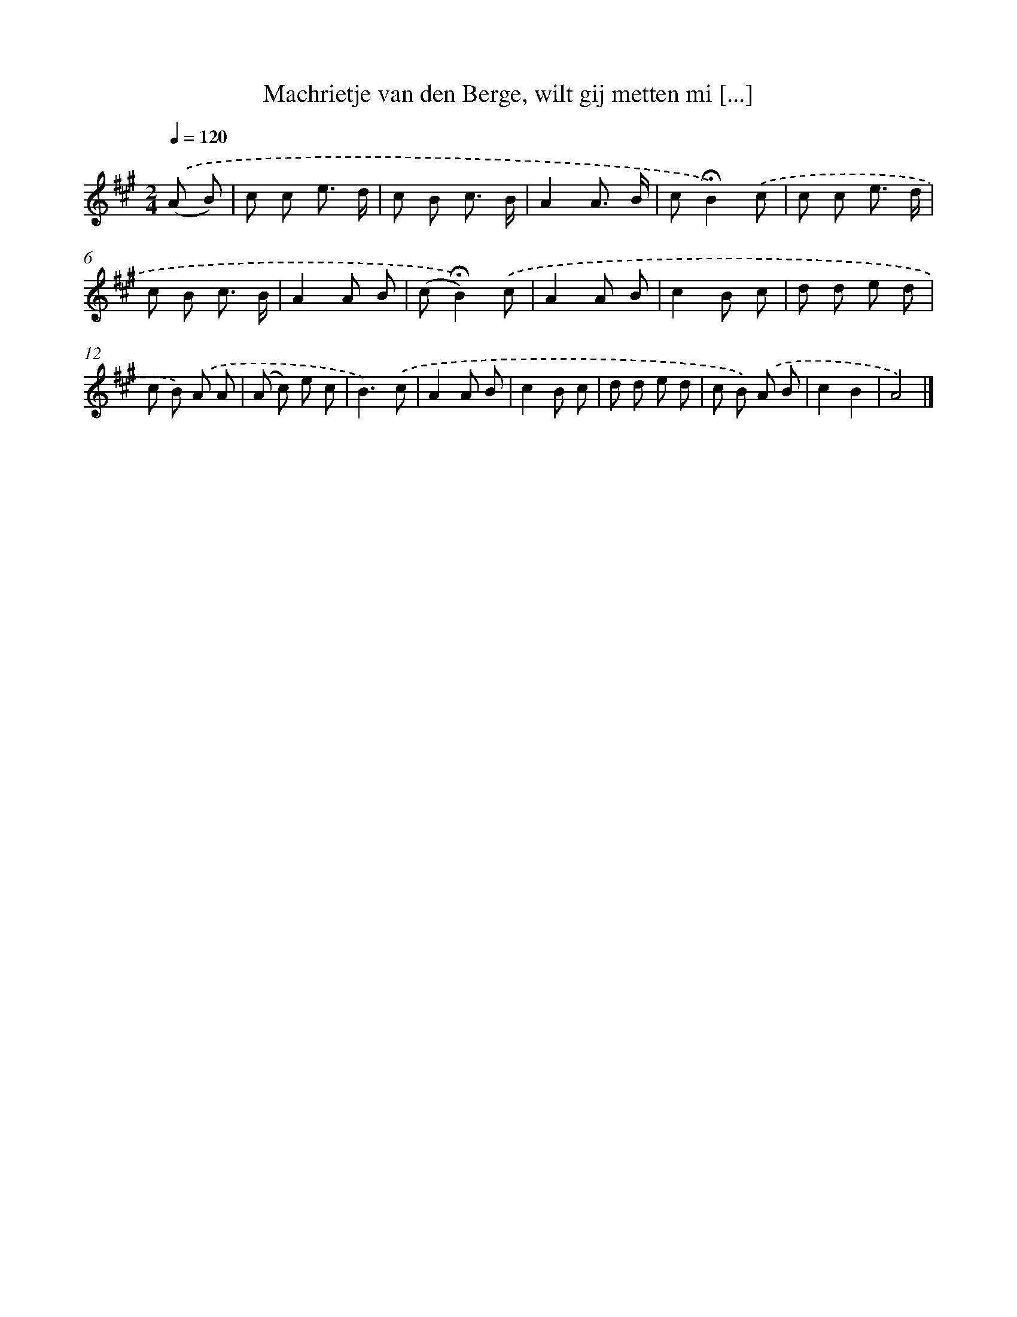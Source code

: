 X: 10781
T: Machrietje van den Berge, wilt gij metten mi [...]
%%abc-version 2.0
%%abcx-abcm2ps-target-version 5.9.1 (29 Sep 2008)
%%abc-creator hum2abc beta
%%abcx-conversion-date 2018/11/01 14:37:09
%%humdrum-veritas 1817933313
%%humdrum-veritas-data 2581275520
%%continueall 1
%%barnumbers 0
L: 1/8
M: 2/4
Q: 1/4=120
K: A clef=treble
.('(A B) [I:setbarnb 1]|
c c e3/ d/ |
c B c3/ B/ |
A2A3/ B/ |
c!fermata!B2).('c |
c c e3/ d/ |
c B c3/ B/ |
A2A B |
(c!fermata!B2)).('c |
A2A B |
c2B c |
d d e d |
c B) .('A A |
(A c) e c |
B3).('c |
A2A B |
c2B c |
d d e d |
c B) .('A B |
c2B2 |
A4) |]
